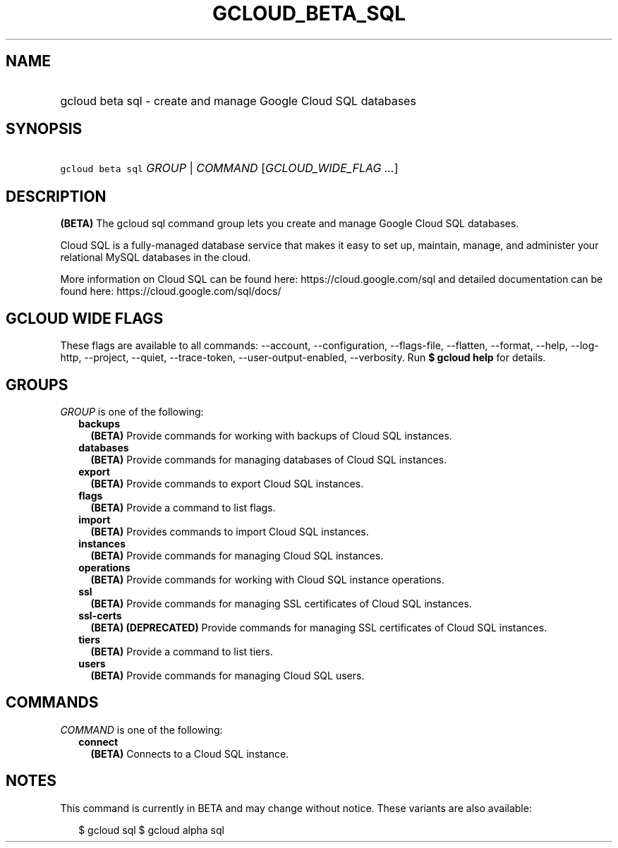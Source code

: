 
.TH "GCLOUD_BETA_SQL" 1



.SH "NAME"
.HP
gcloud beta sql \- create and manage Google Cloud SQL databases



.SH "SYNOPSIS"
.HP
\f5gcloud beta sql\fR \fIGROUP\fR | \fICOMMAND\fR [\fIGCLOUD_WIDE_FLAG\ ...\fR]



.SH "DESCRIPTION"

\fB(BETA)\fR The gcloud sql command group lets you create and manage Google
Cloud SQL databases.

Cloud SQL is a fully\-managed database service that makes it easy to set up,
maintain, manage, and administer your relational MySQL databases in the cloud.

More information on Cloud SQL can be found here: https://cloud.google.com/sql
and detailed documentation can be found here: https://cloud.google.com/sql/docs/



.SH "GCLOUD WIDE FLAGS"

These flags are available to all commands: \-\-account, \-\-configuration,
\-\-flags\-file, \-\-flatten, \-\-format, \-\-help, \-\-log\-http, \-\-project,
\-\-quiet, \-\-trace\-token, \-\-user\-output\-enabled, \-\-verbosity. Run \fB$
gcloud help\fR for details.



.SH "GROUPS"

\f5\fIGROUP\fR\fR is one of the following:

.RS 2m
.TP 2m
\fBbackups\fR
\fB(BETA)\fR Provide commands for working with backups of Cloud SQL instances.

.TP 2m
\fBdatabases\fR
\fB(BETA)\fR Provide commands for managing databases of Cloud SQL instances.

.TP 2m
\fBexport\fR
\fB(BETA)\fR Provide commands to export Cloud SQL instances.

.TP 2m
\fBflags\fR
\fB(BETA)\fR Provide a command to list flags.

.TP 2m
\fBimport\fR
\fB(BETA)\fR Provides commands to import Cloud SQL instances.

.TP 2m
\fBinstances\fR
\fB(BETA)\fR Provide commands for managing Cloud SQL instances.

.TP 2m
\fBoperations\fR
\fB(BETA)\fR Provide commands for working with Cloud SQL instance operations.

.TP 2m
\fBssl\fR
\fB(BETA)\fR Provide commands for managing SSL certificates of Cloud SQL
instances.

.TP 2m
\fBssl\-certs\fR
\fB(BETA)\fR \fB(DEPRECATED)\fR Provide commands for managing SSL certificates
of Cloud SQL instances.

.TP 2m
\fBtiers\fR
\fB(BETA)\fR Provide a command to list tiers.

.TP 2m
\fBusers\fR
\fB(BETA)\fR Provide commands for managing Cloud SQL users.


.RE
.sp

.SH "COMMANDS"

\f5\fICOMMAND\fR\fR is one of the following:

.RS 2m
.TP 2m
\fBconnect\fR
\fB(BETA)\fR Connects to a Cloud SQL instance.


.RE
.sp

.SH "NOTES"

This command is currently in BETA and may change without notice. These variants
are also available:

.RS 2m
$ gcloud sql
$ gcloud alpha sql
.RE

